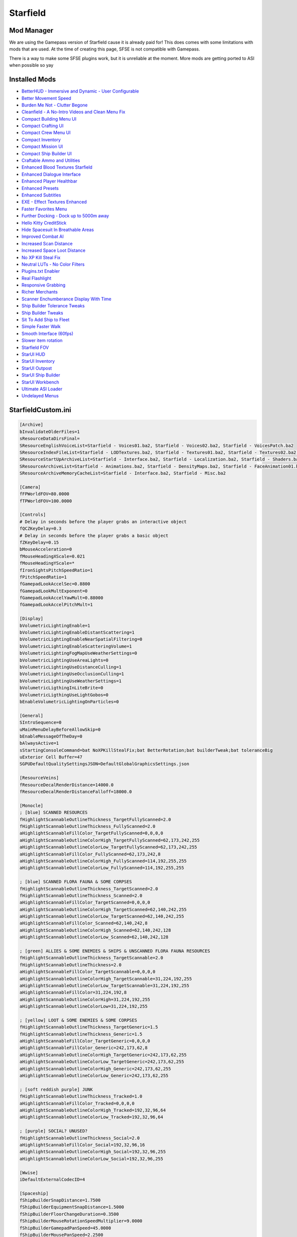 Starfield
=========

Mod Manager
-----------

We are using the Gamepass version of Starfield cause it is already paid for! This does comes with some limitations with mods that are used. At the time of creating this page, SFSE is not compatible with Gamepass.

There is a way to make some SFSE plugins work, but it is unreliable at the moment. More mods are getting ported to ASI when possible so yay

Installed Mods
--------------

- `BetterHUD - Immersive and Dynamic - User Configurable <https://www.nexusmods.com/starfield/mods/214>`_
- `Better Movement Speed <https://www.nexusmods.com/starfield/mods/437>`_
- `Burden Me Not - Clutter Begone <https://www.nexusmods.com/starfield/mods/809>`_
- `Cleanfield - A No-Intro Videos and Clean Menu Fix <https://www.nexusmods.com/starfield/mods/88>`_
- `Compact Building Menu UI <https://www.nexusmods.com/starfield/mods/3063>`_
- `Compact Crafting UI <https://www.nexusmods.com/starfield/mods/3274>`_
- `Compact Crew Menu UI <https://www.nexusmods.com/starfield/mods/3014>`_
- `Compact Inventory <https://www.nexusmods.com/starfield/mods/185>`_
- `Compact Mission UI <https://www.nexusmods.com/starfield/mods/682>`_
- `Compact Ship Builder UI <https://www.nexusmods.com/starfield/mods/1170>`_
- `Craftable Ammo and Utilities <https://www.nexusmods.com/starfield/mods/831>`_
- `Enhanced Blood Textures Starfield <https://www.nexusmods.com/starfield/mods/326>`_
- `Enhanced Dialogue Interface <https://www.nexusmods.com/starfield/mods/871>`_
- `Enhanced Player Healthbar <https://www.nexusmods.com/starfield/mods/454>`_
- `Enhanced Presets <https://www.nexusmods.com/starfield/mods/3450>`_
- `Enhanced Subtitles <https://www.nexusmods.com/starfield/mods/1914>`_
- `EXE - Effect Textures Enhanced <https://www.nexusmods.com/starfield/mods/340>`_
- `Faster Favorites Menu <https://www.nexusmods.com/starfield/mods/1581>`_
- `Further Docking - Dock up to 5000m away <https://www.nexusmods.com/starfield/mods/5955>`_
- `Hello Kitty CreditStick <https://www.nexusmods.com/starfield/mods/3284>`_
- `Hide Spacesuit In Breathable Areas <https://www.nexusmods.com/starfield/mods/2095>`_
- `Improved Combat AI <https://www.nexusmods.com/starfield/mods/1392>`_
- `Increased Scan Distance <https://www.nexusmods.com/starfield/mods/769>`_
- `Increased Space Loot Distance <https://www.nexusmods.com/starfield/mods/1013>`_
- `No XP Kill Steal Fix <https://www.nexusmods.com/starfield/mods/1018>`_
- `Neutral LUTs - No Color Filters <https://www.nexusmods.com/starfield/mods/323>`_
- `Plugins.txt Enabler <https://www.nexusmods.com/starfield/mods/4157>`_
- `Real Flashlight <https://www.nexusmods.com/starfield/mods/570>`_
- `Responsive Grabbing <https://www.nexusmods.com/starfield/mods/289>`_
- `Richer Merchants <https://www.nexusmods.com/starfield/mods/1143>`_
- `Scanner Enchumberance Display With Time <https://www.nexusmods.com/starfield/mods/963>`_
- `Ship Builder Tolerance Tweaks <https://www.nexusmods.com/starfield/mods/388>`_
- `Ship Builder Tweaks <https://www.nexusmods.com/starfield/mods/415>`_
- `Sit To Add Ship to Fleet <https://www.nexusmods.com/starfield/mods/6493>`_
- `Simple Faster Walk <https://www.nexusmods.com/starfield/mods/1411>`_
- `Smooth Interface (60fps) <https://www.nexusmods.com/starfield/mods/506>`_
- `Slower item rotation <https://www.nexusmods.com/starfield/mods/1466>`_
- `Starfield FOV <https://www.nexusmods.com/starfield/mods/99>`_
- `StarUI HUD <https://www.nexusmods.com/starfield/mods/3444>`_
- `StarUI Inventory <https://www.nexusmods.com/starfield/mods/773>`_
- `StarUI Outpost <https://www.nexusmods.com/starfield/mods/5766>`_
- `StarUI Ship Builder <https://www.nexusmods.com/starfield/mods/6402>`_
- `StarUI Workbench <https://www.nexusmods.com/starfield/mods/4966>`_
- `Ultimate ASI Loader <https://github.com/ThirteenAG/Ultimate-ASI-Loader>`_
- `Undelayed Menus <https://www.nexusmods.com/starfield/mods/404>`_

StarfieldCustom.ini
-------------------

.. code-block:: none
    
    [Archive]
    bInvalidateOlderFiles=1
    sResourceDataDirsFinal=
    SResourceEnglishVoiceList=Starfield - Voices01.ba2, Starfield - Voices02.ba2, Starfield - VoicesPatch.ba2
    SResourceIndexFileList=Starfield - LODTextures.ba2, Starfield - Textures01.ba2, Starfield - Textures02.ba2, Starfield - Textures03.ba2, Starfield - Textures04.ba2, Starfield - Textures05.ba2, Starfield - Textures06.ba2, Starfield - Textures07.ba2, Starfield - Textures08.ba2, Starfield - Textures09.ba2, Starfield - Textures10.ba2, Starfield - Textures11.ba2, Starfield - TexturesPatch.ba2
    SResourceStartUpArchiveList=Starfield - Interface.ba2, Starfield - Localization.ba2, Starfield - Shaders.ba2, Starfield - ShadersBeta.ba2, Starfield - WwiseSounds01.ba2, Starfield - WwiseSounds02.ba2, Starfield - WwiseSounds03.ba2, Starfield - WwiseSounds04.ba2, Starfield - WwiseSounds05.ba2, Starfield - WwiseSoundsPatch.ba2, BlueprintShips-Starfield - Localization.ba2
    SResourceArchiveList=Starfield - Animations.ba2, Starfield - DensityMaps.ba2, Starfield - FaceAnimation01.ba2, Starfield - FaceAnimation02.ba2, Starfield - FaceAnimation03.ba2, Starfield - FaceAnimation04.ba2, Starfield - FaceAnimationPatch.ba2, Starfield - FaceMeshes.ba2, Starfield - GeneratedTextures.ba2, Starfield - LODMeshes.ba2, Starfield - LODMeshesPatch.ba2, Starfield - Materials.ba2, Starfield - Meshes01.ba2, Starfield - Meshes02.ba2, Starfield - MeshesPatch.ba2, Starfield - Misc.ba2, Starfield - Particles.ba2, Starfield - PlanetData.ba2, Starfield - Terrain01.ba2, Starfield - Terrain02.ba2, Starfield - Terrain03.ba2, Starfield - Terrain04.ba2, Starfield - TerrainPatch.ba2
    SResourceArchiveMemoryCacheList=Starfield - Interface.ba2, Starfield - Misc.ba2

    [Camera]
    fFPWorldFOV=80.0000
    fTPWorldFOV=100.0000

    [Controls]
    # Delay in seconds before the player grabs an interactive object
    fQCZKeyDelay=0.3
    # Delay in seconds before the player grabs a basic object
    fZKeyDelay=0.15
    bMouseAcceleration=0
    fMouseHeadingXScale=0.021
    fMouseHeadingYScale=*
    fIronSightsPitchSpeedRatio=1
    fPitchSpeedRatio=1
    fGamepadLookAccelSec=0.8800
    fGamepadLookMultExponent=0
    fGamepadLookAccelYawMult=0.88000
    fGamepadLookAccelPitchMult=1

    [Display]
    bVolumetricLightingEnable=1
    bVolumetricLightingEnableDistantScattering=1
    bVolumetricLightingEnableNearSpatialFiltering=0
    bVolumetricLightingEnableScatteringVolume=1
    bVolumetricLightingFogMapUseWeatherSettings=0
    bVolumetricLightingUseAreaLights=0
    bVolumetricLightingUseDistanceCulling=1
    bVolumetricLightingUseOcclusionCulling=1
    bVolumetricLightingUseWeatherSettings=1
    bVolumetricLigthingInLiteBrite=0
    bVolumetricLigthingUseLightGobos=0
    bEnableVolumetricLightingOnParticles=0

    [General]
    SIntroSequence=0
    uMainMenuDelayBeforeAllowSkip=0
    bEnableMessageOfTheDay=0
    bAlwaysActive=1
    sStartingConsoleCommand=bat NoXPKillStealFix;bat BetterRotation;bat builderTweak;bat toleranceBig
    uExterior Cell Buffer=47
    SGPUDefaultQualitySettingsJSON=DefaultGlobalGraphicsSettings.json

    [ResourceVeins]
    fResourceDecalRenderDistance=14000.0
    fResourceDecalRenderDistanceFalloff=18000.0

    [Monocle]
    ; [blue] SCANNED RESOURCES
    fHighlightScannableOutlineThickness_TargetFullyScanned=2.0
    fHighlightScannableOutlineThickness_FullyScanned=2.0
    aHighlightScannableFillColor_TargetFullyScanned=0,0,0,0
    aHighlightScannableOutlineColorHigh_TargetFullyScanned=62,173,242,255
    aHighlightScannableOutlineColorLow_TargetFullyScanned=62,173,242,255
    aHighlightScannableFillColor_FullyScanned=62,173,242,8
    aHighlightScannableOutlineColorHigh_FullyScanned=114,192,255,255
    aHighlightScannableOutlineColorLow_FullyScanned=114,192,255,255

    ; [blue] SCANNED FLORA FAUNA & SOME CORPSES
    fHighlightScannableOutlineThickness_TargetScanned=2.0
    fHighlightScannableOutlineThickness_Scanned=2.0
    aHighlightScannableFillColor_TargetScanned=0,0,0,0
    aHighlightScannableOutlineColorHigh_TargetScanned=62,140,242,255
    aHighlightScannableOutlineColorLow_TargetScanned=62,140,242,255
    aHighlightScannableFillColor_Scanned=62,140,242,8
    aHighlightScannableOutlineColorHigh_Scanned=62,140,242,128
    aHighlightScannableOutlineColorLow_Scanned=62,140,242,128

    ; [green] ALLIES & SOME ENEMIES & SHIPS & UNSCANNED FLORA FAUNA RESOURCES
    fHighlightScannableOutlineThickness_TargetScannable=2.0
    fHighlightScannableOutlineThickness=2.0
    aHighlightScannableFillColor_TargetScannable=0,0,0,0
    aHighlightScannableOutlineColorHigh_TargetScannable=31,224,192,255
    aHighlightScannableOutlineColorLow_TargetScannable=31,224,192,255
    aHighlightScannableFillColor=31,224,192,8
    aHighlightScannableOutlineColorHigh=31,224,192,255
    aHighlightScannableOutlineColorLow=31,224,192,255

    ; [yellow] LOOT & SOME ENEMIES & SOME CORPSES
    fHighlightScannableOutlineThickness_TargetGeneric=1.5
    fHighlightScannableOutlineThickness_Generic=1.5
    aHighlightScannableFillColor_TargetGeneric=0,0,0,0
    aHighlightScannableFillColor_Generic=242,173,62,8
    aHighlightScannableOutlineColorHigh_TargetGeneric=242,173,62,255
    aHighlightScannableOutlineColorLow_TargetGeneric=242,173,62,255
    aHighlightScannableOutlineColorHigh_Generic=242,173,62,255
    aHighlightScannableOutlineColorLow_Generic=242,173,62,255

    ; [soft reddish purple] JUNK
    fHighlightScannableOutlineThickness_Tracked=1.0
    aHighlightScannableFillColor_Tracked=0,0,0,0
    aHighlightScannableOutlineColorHigh_Tracked=192,32,96,64
    aHighlightScannableOutlineColorLow_Tracked=192,32,96,64

    ; [purple] SOCIAL? UNUSED?
    fHighlightScannableOutlineThickness_Social=2.0
    aHighlightScannableFillColor_Social=192,32,96,16
    aHighlightScannableOutlineColorHigh_Social=192,32,96,255
    aHighlightScannableOutlineColorLow_Social=192,32,96,255

    [Wwise]
    iDefaultExternalCodecID=4

    [Spaceship]
    fShipBuilderSnapDistance=1.7500
    fShipBuilderEquipmentSnapDistance=1.5000
    fShipBuilderFloorChangeDuration=0.3500
    fShipBuilderMouseRotationSpeedMultiplier=9.0000
    fShipBuilderGamepadPanSpeed=45.0000
    fShipBuilderMousePanSpeed=2.2500
    fShipBuilderMinFloor=-50.0000
    fShipBuilderMaxFloor=50.0000
    fShipBuilderZoomMinScale=4.0000
    fShipBuilderGamepadZoomSpeedMultiplier=1.2000
    fShipBuilderMouseZoomSpeedMultiplier=4.0000
    [Workshop]
    fItemRotationSpeedMax=5.0000
    fItemRotationSpeedMin=0.2500

Plugins.txt
-------------------

.. code-block:: none

    # This file is used by Starfield to keep track of your downloaded content. (You HAVE to keep a # on the first line here)
    *crafting.esm
    *HSIBA.esm
    *Improved Combat AI.esm
    *Richer Merchants.esm
    *FastWalk.esp
    *xatmosNoClutter.esp
    *Sit To Add Ship.esm
    *FurtherDocking.esm
    *IncreasedSpaceLootDistance.esm
    *IncreasedScanDistance.esm
